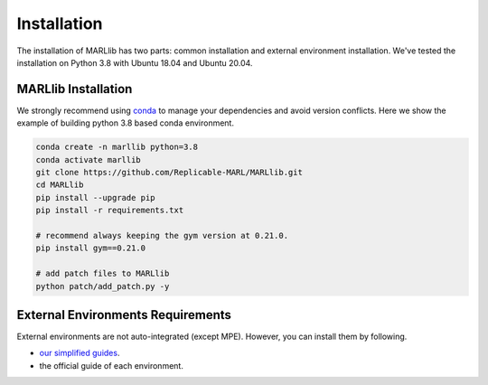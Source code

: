 .. _basic-installation:

Installation
===================

The installation of MARLlib has two parts: common installation and external environment installation.
We've tested the installation on Python 3.8 with Ubuntu 18.04 and Ubuntu 20.04.


MARLlib Installation
--------------------

We strongly recommend using `conda <https://docs.conda.io/en/latest/miniconda.html>`_ to manage your dependencies and avoid version conflicts.
Here we show the example of building python 3.8 based conda environment.

.. code-block:: shell

    conda create -n marllib python=3.8
    conda activate marllib
    git clone https://github.com/Replicable-MARL/MARLlib.git
    cd MARLlib
    pip install --upgrade pip
    pip install -r requirements.txt

    # recommend always keeping the gym version at 0.21.0.
    pip install gym==0.21.0

    # add patch files to MARLlib
    python patch/add_patch.py -y


External Environments Requirements
------------------------------------------

External environments are not auto-integrated (except MPE). However, you can install them by following.

* `our simplified guides <https://marllib.readthedocs.io/en/latest/handbook/env.html>`_.
* the official guide of each environment.
